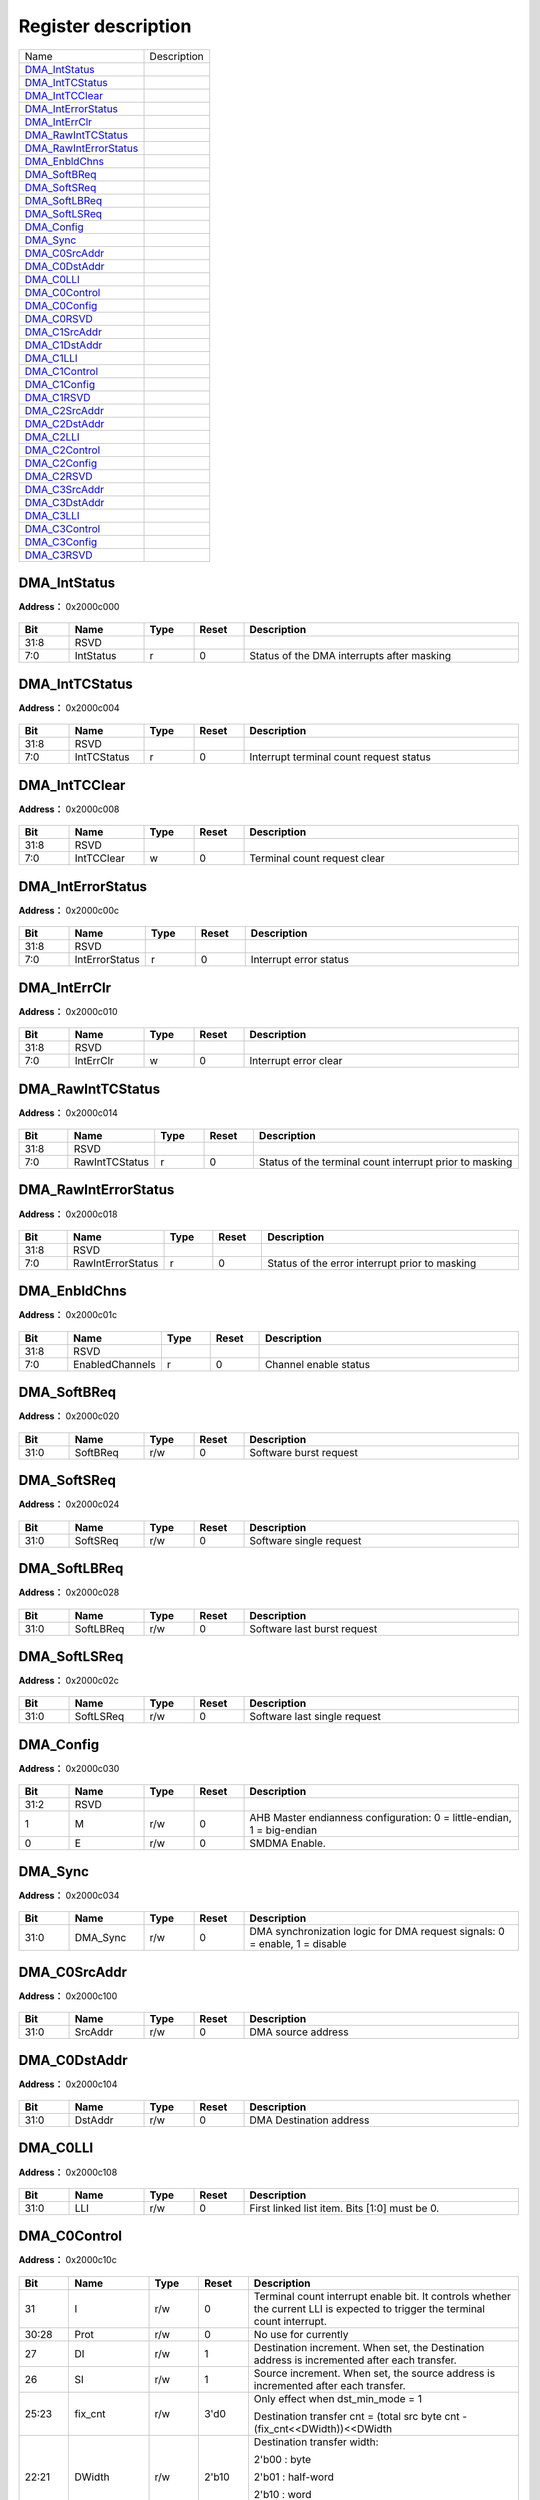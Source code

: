 
Register description
==========================

+--------------------------+-------------+
| Name                     | Description |
+--------------------------+-------------+
| `DMA_IntStatus`_         |             |
+--------------------------+-------------+
| `DMA_IntTCStatus`_       |             |
+--------------------------+-------------+
| `DMA_IntTCClear`_        |             |
+--------------------------+-------------+
| `DMA_IntErrorStatus`_    |             |
+--------------------------+-------------+
| `DMA_IntErrClr`_         |             |
+--------------------------+-------------+
| `DMA_RawIntTCStatus`_    |             |
+--------------------------+-------------+
| `DMA_RawIntErrorStatus`_ |             |
+--------------------------+-------------+
| `DMA_EnbldChns`_         |             |
+--------------------------+-------------+
| `DMA_SoftBReq`_          |             |
+--------------------------+-------------+
| `DMA_SoftSReq`_          |             |
+--------------------------+-------------+
| `DMA_SoftLBReq`_         |             |
+--------------------------+-------------+
| `DMA_SoftLSReq`_         |             |
+--------------------------+-------------+
| `DMA_Config`_            |             |
+--------------------------+-------------+
| `DMA_Sync`_              |             |
+--------------------------+-------------+
| `DMA_C0SrcAddr`_         |             |
+--------------------------+-------------+
| `DMA_C0DstAddr`_         |             |
+--------------------------+-------------+
| `DMA_C0LLI`_             |             |
+--------------------------+-------------+
| `DMA_C0Control`_         |             |
+--------------------------+-------------+
| `DMA_C0Config`_          |             |
+--------------------------+-------------+
| `DMA_C0RSVD`_            |             |
+--------------------------+-------------+
| `DMA_C1SrcAddr`_         |             |
+--------------------------+-------------+
| `DMA_C1DstAddr`_         |             |
+--------------------------+-------------+
| `DMA_C1LLI`_             |             |
+--------------------------+-------------+
| `DMA_C1Control`_         |             |
+--------------------------+-------------+
| `DMA_C1Config`_          |             |
+--------------------------+-------------+
| `DMA_C1RSVD`_            |             |
+--------------------------+-------------+
| `DMA_C2SrcAddr`_         |             |
+--------------------------+-------------+
| `DMA_C2DstAddr`_         |             |
+--------------------------+-------------+
| `DMA_C2LLI`_             |             |
+--------------------------+-------------+
| `DMA_C2Control`_         |             |
+--------------------------+-------------+
| `DMA_C2Config`_          |             |
+--------------------------+-------------+
| `DMA_C2RSVD`_            |             |
+--------------------------+-------------+
| `DMA_C3SrcAddr`_         |             |
+--------------------------+-------------+
| `DMA_C3DstAddr`_         |             |
+--------------------------+-------------+
| `DMA_C3LLI`_             |             |
+--------------------------+-------------+
| `DMA_C3Control`_         |             |
+--------------------------+-------------+
| `DMA_C3Config`_          |             |
+--------------------------+-------------+
| `DMA_C3RSVD`_            |             |
+--------------------------+-------------+

DMA_IntStatus
---------------
 
**Address：**  0x2000c000
 
.. figure:: ../../picture/dma_DMA_IntStatus.svg
   :align: center

.. table::
    :widths: 10, 15,10,10,55
    :width: 100%
    :align: center
     
    +----------+------------------------------+--------+-------------+--------------------------------------------+
    | Bit      | Name                         |Type    | Reset       | Description                                |
    +==========+==============================+========+=============+============================================+
    | 31:8     | RSVD                         |        |             |                                            |
    +----------+------------------------------+--------+-------------+--------------------------------------------+
    | 7:0      | IntStatus                    | r      | 0           | Status of the DMA interrupts after masking |
    +----------+------------------------------+--------+-------------+--------------------------------------------+

DMA_IntTCStatus
-----------------
 
**Address：**  0x2000c004
 
.. figure:: ../../picture/dma_DMA_IntTCStatus.svg
   :align: center

.. table::
    :widths: 10, 15,10,10,55
    :width: 100%
    :align: center
     
    +----------+------------------------------+--------+-------------+-----------------------------------------+
    | Bit      | Name                         |Type    | Reset       | Description                             |
    +==========+==============================+========+=============+=========================================+
    | 31:8     | RSVD                         |        |             |                                         |
    +----------+------------------------------+--------+-------------+-----------------------------------------+
    | 7:0      | IntTCStatus                  | r      | 0           | Interrupt terminal count request status |
    +----------+------------------------------+--------+-------------+-----------------------------------------+

DMA_IntTCClear
----------------
 
**Address：**  0x2000c008
 
.. figure:: ../../picture/dma_DMA_IntTCClear.svg
   :align: center

.. table::
    :widths: 10, 15,10,10,55
    :width: 100%
    :align: center
     
    +----------+------------------------------+--------+-------------+------------------------------+
    | Bit      | Name                         |Type    | Reset       | Description                  |
    +==========+==============================+========+=============+==============================+
    | 31:8     | RSVD                         |        |             |                              |
    +----------+------------------------------+--------+-------------+------------------------------+
    | 7:0      | IntTCClear                   | w      | 0           | Terminal count request clear |
    +----------+------------------------------+--------+-------------+------------------------------+

DMA_IntErrorStatus
--------------------
 
**Address：**  0x2000c00c
 
.. figure:: ../../picture/dma_DMA_IntErrorStatus.svg
   :align: center

.. table::
    :widths: 10, 15,10,10,55
    :width: 100%
    :align: center
     
    +----------+------------------------------+--------+-------------+------------------------+
    | Bit      | Name                         |Type    | Reset       | Description            |
    +==========+==============================+========+=============+========================+
    | 31:8     | RSVD                         |        |             |                        |
    +----------+------------------------------+--------+-------------+------------------------+
    | 7:0      | IntErrorStatus               | r      | 0           | Interrupt error status |
    +----------+------------------------------+--------+-------------+------------------------+

DMA_IntErrClr
---------------
 
**Address：**  0x2000c010
 
.. figure:: ../../picture/dma_DMA_IntErrClr.svg
   :align: center

.. table::
    :widths: 10, 15,10,10,55
    :width: 100%
    :align: center
     
    +----------+------------------------------+--------+-------------+-----------------------+
    | Bit      | Name                         |Type    | Reset       | Description           |
    +==========+==============================+========+=============+=======================+
    | 31:8     | RSVD                         |        |             |                       |
    +----------+------------------------------+--------+-------------+-----------------------+
    | 7:0      | IntErrClr                    | w      | 0           | Interrupt error clear |
    +----------+------------------------------+--------+-------------+-----------------------+

DMA_RawIntTCStatus
--------------------
 
**Address：**  0x2000c014
 
.. figure:: ../../picture/dma_DMA_RawIntTCStatus.svg
   :align: center

.. table::
    :widths: 10, 15,10,10,55
    :width: 100%
    :align: center
     
    +----------+------------------------------+--------+-------------+---------------------------------------------------------+
    | Bit      | Name                         |Type    | Reset       | Description                                             |
    +==========+==============================+========+=============+=========================================================+
    | 31:8     | RSVD                         |        |             |                                                         |
    +----------+------------------------------+--------+-------------+---------------------------------------------------------+
    | 7:0      | RawIntTCStatus               | r      | 0           | Status of the terminal count interrupt prior to masking |
    +----------+------------------------------+--------+-------------+---------------------------------------------------------+

DMA_RawIntErrorStatus
-----------------------
 
**Address：**  0x2000c018
 
.. figure:: ../../picture/dma_DMA_RawIntErrorStatus.svg
   :align: center

.. table::
    :widths: 10, 15,10,10,55
    :width: 100%
    :align: center
     
    +----------+------------------------------+--------+-------------+------------------------------------------------+
    | Bit      | Name                         |Type    | Reset       | Description                                    |
    +==========+==============================+========+=============+================================================+
    | 31:8     | RSVD                         |        |             |                                                |
    +----------+------------------------------+--------+-------------+------------------------------------------------+
    | 7:0      | RawIntErrorStatus            | r      | 0           | Status of the error interrupt prior to masking |
    +----------+------------------------------+--------+-------------+------------------------------------------------+

DMA_EnbldChns
---------------
 
**Address：**  0x2000c01c
 
.. figure:: ../../picture/dma_DMA_EnbldChns.svg
   :align: center

.. table::
    :widths: 10, 15,10,10,55
    :width: 100%
    :align: center
     
    +----------+------------------------------+--------+-------------+-----------------------+
    | Bit      | Name                         |Type    | Reset       | Description           |
    +==========+==============================+========+=============+=======================+
    | 31:8     | RSVD                         |        |             |                       |
    +----------+------------------------------+--------+-------------+-----------------------+
    | 7:0      | EnabledChannels              | r      | 0           | Channel enable status |
    +----------+------------------------------+--------+-------------+-----------------------+

DMA_SoftBReq
--------------
 
**Address：**  0x2000c020
 
.. figure:: ../../picture/dma_DMA_SoftBReq.svg
   :align: center

.. table::
    :widths: 10, 15,10,10,55
    :width: 100%
    :align: center
     
    +----------+------------------------------+--------+-------------+------------------------+
    | Bit      | Name                         |Type    | Reset       | Description            |
    +==========+==============================+========+=============+========================+
    | 31:0     | SoftBReq                     | r/w    | 0           | Software burst request |
    +----------+------------------------------+--------+-------------+------------------------+

DMA_SoftSReq
--------------
 
**Address：**  0x2000c024
 
.. figure:: ../../picture/dma_DMA_SoftSReq.svg
   :align: center

.. table::
    :widths: 10, 15,10,10,55
    :width: 100%
    :align: center
     
    +----------+------------------------------+--------+-------------+-------------------------+
    | Bit      | Name                         |Type    | Reset       | Description             |
    +==========+==============================+========+=============+=========================+
    | 31:0     | SoftSReq                     | r/w    | 0           | Software single request |
    +----------+------------------------------+--------+-------------+-------------------------+

DMA_SoftLBReq
---------------
 
**Address：**  0x2000c028
 
.. figure:: ../../picture/dma_DMA_SoftLBReq.svg
   :align: center

.. table::
    :widths: 10, 15,10,10,55
    :width: 100%
    :align: center
     
    +----------+------------------------------+--------+-------------+-----------------------------+
    | Bit      | Name                         |Type    | Reset       | Description                 |
    +==========+==============================+========+=============+=============================+
    | 31:0     | SoftLBReq                    | r/w    | 0           | Software last burst request |
    +----------+------------------------------+--------+-------------+-----------------------------+

DMA_SoftLSReq
---------------
 
**Address：**  0x2000c02c
 
.. figure:: ../../picture/dma_DMA_SoftLSReq.svg
   :align: center

.. table::
    :widths: 10, 15,10,10,55
    :width: 100%
    :align: center
     
    +----------+------------------------------+--------+-------------+------------------------------+
    | Bit      | Name                         |Type    | Reset       | Description                  |
    +==========+==============================+========+=============+==============================+
    | 31:0     | SoftLSReq                    | r/w    | 0           | Software last single request |
    +----------+------------------------------+--------+-------------+------------------------------+

DMA_Config
------------
 
**Address：**  0x2000c030
 
.. figure:: ../../picture/dma_DMA_Config.svg
   :align: center

.. table::
    :widths: 10, 15,10,10,55
    :width: 100%
    :align: center
     
    +----------+------------------------------+--------+-------------+------------------------------------------------------------------------+
    | Bit      | Name                         |Type    | Reset       | Description                                                            |
    +==========+==============================+========+=============+========================================================================+
    | 31:2     | RSVD                         |        |             |                                                                        |
    +----------+------------------------------+--------+-------------+------------------------------------------------------------------------+
    | 1        | M                            | r/w    | 0           | AHB Master endianness configuration: 0 = little-endian, 1 = big-endian |
    +----------+------------------------------+--------+-------------+------------------------------------------------------------------------+
    | 0        | E                            | r/w    | 0           | SMDMA Enable.                                                          |
    +----------+------------------------------+--------+-------------+------------------------------------------------------------------------+

DMA_Sync
----------
 
**Address：**  0x2000c034
 
.. figure:: ../../picture/dma_DMA_Sync.svg
   :align: center

.. table::
    :widths: 10, 15,10,10,55
    :width: 100%
    :align: center
     
    +----------+------------------------------+--------+-------------+----------------------------------------------------------------------------+
    | Bit      | Name                         |Type    | Reset       | Description                                                                |
    +==========+==============================+========+=============+============================================================================+
    | 31:0     | DMA_Sync                     | r/w    | 0           | DMA synchronization logic for DMA request signals: 0 = enable, 1 = disable |
    +----------+------------------------------+--------+-------------+----------------------------------------------------------------------------+

DMA_C0SrcAddr
---------------
 
**Address：**  0x2000c100
 
.. figure:: ../../picture/dma_DMA_C0SrcAddr.svg
   :align: center

.. table::
    :widths: 10, 15,10,10,55
    :width: 100%
    :align: center
     
    +----------+------------------------------+--------+-------------+--------------------+
    | Bit      | Name                         |Type    | Reset       | Description        |
    +==========+==============================+========+=============+====================+
    | 31:0     | SrcAddr                      | r/w    | 0           | DMA source address |
    +----------+------------------------------+--------+-------------+--------------------+

DMA_C0DstAddr
---------------
 
**Address：**  0x2000c104
 
.. figure:: ../../picture/dma_DMA_C0DstAddr.svg
   :align: center

.. table::
    :widths: 10, 15,10,10,55
    :width: 100%
    :align: center
     
    +----------+------------------------------+--------+-------------+-------------------------+
    | Bit      | Name                         |Type    | Reset       | Description             |
    +==========+==============================+========+=============+=========================+
    | 31:0     | DstAddr                      | r/w    | 0           | DMA Destination address |
    +----------+------------------------------+--------+-------------+-------------------------+

DMA_C0LLI
-----------
 
**Address：**  0x2000c108
 
.. figure:: ../../picture/dma_DMA_C0LLI.svg
   :align: center

.. table::
    :widths: 10, 15,10,10,55
    :width: 100%
    :align: center
     
    +----------+------------------------------+--------+-------------+-----------------------------------------------+
    | Bit      | Name                         |Type    | Reset       | Description                                   |
    +==========+==============================+========+=============+===============================================+
    | 31:0     | LLI                          | r/w    | 0           | First linked list item. Bits [1:0] must be 0. |
    +----------+------------------------------+--------+-------------+-----------------------------------------------+

DMA_C0Control
---------------
 
**Address：**  0x2000c10c
 
.. figure:: ../../picture/dma_DMA_C0Control.svg
   :align: center

.. table::
    :widths: 10, 15,10,10,55
    :width: 100%
    :align: center
     
    +----------+------------------------------+--------+-------------+-------------------------------------------------------------------------------------------------------------------------------+
    | Bit      | Name                         |Type    | Reset       | Description                                                                                                                   |
    +==========+==============================+========+=============+===============================================================================================================================+
    | 31       | I                            | r/w    | 0           | Terminal count interrupt enable bit. It controls whether the current LLI is expected to trigger the terminal count interrupt. |
    +----------+------------------------------+--------+-------------+-------------------------------------------------------------------------------------------------------------------------------+
    | 30:28    | Prot                         | r/w    | 0           | No use for currently                                                                                                          |
    +----------+------------------------------+--------+-------------+-------------------------------------------------------------------------------------------------------------------------------+
    | 27       | DI                           | r/w    | 1           | Destination increment. When set, the Destination address is incremented after each transfer.                                  |
    +----------+------------------------------+--------+-------------+-------------------------------------------------------------------------------------------------------------------------------+
    | 26       | SI                           | r/w    | 1           | Source increment. When set, the source address is incremented after each transfer.                                            |
    +----------+------------------------------+--------+-------------+-------------------------------------------------------------------------------------------------------------------------------+
    | 25:23    | fix_cnt                      | r/w    | 3'd0        | Only effect when dst_min_mode = 1                                                                                             |
    +          +                              +        +             +                                                                                                                               +
    |          |                              |        |             | Destination transfer cnt = (total src byte cnt - (fix_cnt<<DWidth))<<DWidth                                                   |
    +----------+------------------------------+--------+-------------+-------------------------------------------------------------------------------------------------------------------------------+
    | 22:21    | DWidth                       | r/w    | 2'b10       | Destination transfer width:                                                                                                   |
    +          +                              +        +             +                                                                                                                               +
    |          |                              |        |             | 2'b00 : byte                                                                                                                  |
    +          +                              +        +             +                                                                                                                               +
    |          |                              |        |             | 2'b01 : half-word                                                                                                             |
    +          +                              +        +             +                                                                                                                               +
    |          |                              |        |             | 2'b10 : word                                                                                                                  |
    +          +                              +        +             +                                                                                                                               +
    |          |                              |        |             | 2'b11 : double-word                                                                                                           |
    +----------+------------------------------+--------+-------------+-------------------------------------------------------------------------------------------------------------------------------+
    | 20       | RSVD                         |        |             |                                                                                                                               |
    +----------+------------------------------+--------+-------------+-------------------------------------------------------------------------------------------------------------------------------+
    | 19:18    | SWidth                       | r/w    | 2'b10       | Source transfer width                                                                                                         |
    +          +                              +        +             +                                                                                                                               +
    |          |                              |        |             | 2'b00 : byte                                                                                                                  |
    +          +                              +        +             +                                                                                                                               +
    |          |                              |        |             | 2'b01 : half-word                                                                                                             |
    +          +                              +        +             +                                                                                                                               +
    |          |                              |        |             | 2'b10 : word                                                                                                                  |
    +          +                              +        +             +                                                                                                                               +
    |          |                              |        |             | 2'b11 : double-word                                                                                                           |
    +----------+------------------------------+--------+-------------+-------------------------------------------------------------------------------------------------------------------------------+
    | 17       | dst_add_mode                 | r/w    | 1'b0        | Add mode : issue remain destination traffic                                                                                   |
    +----------+------------------------------+--------+-------------+-------------------------------------------------------------------------------------------------------------------------------+
    | 16:15    | DBSize                       | r/w    | 2'b01       | Destination burst size                                                                                                        |
    +          +                              +        +             +                                                                                                                               +
    |          |                              |        |             | 2'b00 : INCR1                                                                                                                 |
    +          +                              +        +             +                                                                                                                               +
    |          |                              |        |             | 2'b01 : INCR4                                                                                                                 |
    +          +                              +        +             +                                                                                                                               +
    |          |                              |        |             | 2'b10 : INCR8                                                                                                                 |
    +          +                              +        +             +                                                                                                                               +
    |          |                              |        |             | 2'b11 : INCR16                                                                                                                |
    +          +                              +        +             +                                                                                                                               +
    |          |                              |        |             | Note : SBSize*Swidth should <= CH FIFO Size                                                                                   |
    +----------+------------------------------+--------+-------------+-------------------------------------------------------------------------------------------------------------------------------+
    | 14       | dst_min_mode                 | r/w    | 1'b0        | Minus mode : Not issue all destination traffic                                                                                |
    +----------+------------------------------+--------+-------------+-------------------------------------------------------------------------------------------------------------------------------+
    | 13:12    | SBSize                       | r/w    | 2'b01       | Source burst size:                                                                                                            |
    +          +                              +        +             +                                                                                                                               +
    |          |                              |        |             | 2'b00 : INCR1                                                                                                                 |
    +          +                              +        +             +                                                                                                                               +
    |          |                              |        |             | 2'b01 : INCR4                                                                                                                 |
    +          +                              +        +             +                                                                                                                               +
    |          |                              |        |             | 2'b10 : INCR8                                                                                                                 |
    +          +                              +        +             +                                                                                                                               +
    |          |                              |        |             | 2'b11 : INCR16                                                                                                                |
    +          +                              +        +             +                                                                                                                               +
    |          |                              |        |             | Note : SBSize*Swidth should <= CH FIFO Size                                                                                   |
    +----------+------------------------------+--------+-------------+-------------------------------------------------------------------------------------------------------------------------------+
    | 11:0     | TransferSize                 | r/w    | 0           | Transfer size: 0~4095. Number of data transfers left to complete when the SMDMA is the flow controller.                       |
    +----------+------------------------------+--------+-------------+-------------------------------------------------------------------------------------------------------------------------------+

DMA_C0Config
--------------
 
**Address：**  0x2000c110
 
.. figure:: ../../picture/dma_DMA_C0Config.svg
   :align: center

.. table::
    :widths: 10, 15,10,10,55
    :width: 100%
    :align: center
     
    +----------+------------------------------+--------+-------------+---------------------------------------------------------------------------------------------------------------------------------------------------------------------------------------------------------------------------------------------------------------------------------------------------------------------------------------------------------------------------------+
    | Bit      | Name                         |Type    | Reset       | Description                                                                                                                                                                                                                                                                                                                                                                     |
    +==========+==============================+========+=============+=================================================================================================================================================================================================================================================================================================================================================================================+
    | 31:30    | RSVD                         |        |             |                                                                                                                                                                                                                                                                                                                                                                                 |
    +----------+------------------------------+--------+-------------+---------------------------------------------------------------------------------------------------------------------------------------------------------------------------------------------------------------------------------------------------------------------------------------------------------------------------------------------------------------------------------+
    | 29:20    | LLICounter                   | r      | 0           | LLI counter. Increased 1 each LLI run. Cleared 0 when config Control.                                                                                                                                                                                                                                                                                                           |
    +----------+------------------------------+--------+-------------+---------------------------------------------------------------------------------------------------------------------------------------------------------------------------------------------------------------------------------------------------------------------------------------------------------------------------------------------------------------------------------+
    | 19       | RSVD                         |        |             |                                                                                                                                                                                                                                                                                                                                                                                 |
    +----------+------------------------------+--------+-------------+---------------------------------------------------------------------------------------------------------------------------------------------------------------------------------------------------------------------------------------------------------------------------------------------------------------------------------------------------------------------------------+
    | 18       | H                            | r/w    | 0           | Halt: 0 = enable DMA requests, 1 = ignore subsequent source DMA requests.                                                                                                                                                                                                                                                                                                       |
    +----------+------------------------------+--------+-------------+---------------------------------------------------------------------------------------------------------------------------------------------------------------------------------------------------------------------------------------------------------------------------------------------------------------------------------------------------------------------------------+
    | 17       | A                            | r      | 0           | Active: 0 = no data in FIFO of the channel, 1 = FIFO of the channel has data.                                                                                                                                                                                                                                                                                                   |
    +----------+------------------------------+--------+-------------+---------------------------------------------------------------------------------------------------------------------------------------------------------------------------------------------------------------------------------------------------------------------------------------------------------------------------------------------------------------------------------+
    | 16       | L                            | r/w    | 0           | Lock.                                                                                                                                                                                                                                                                                                                                                                           |
    +----------+------------------------------+--------+-------------+---------------------------------------------------------------------------------------------------------------------------------------------------------------------------------------------------------------------------------------------------------------------------------------------------------------------------------------------------------------------------------+
    | 15       | ITC                          | r/w    | 0           | Terminal count interrupt mask.                                                                                                                                                                                                                                                                                                                                                  |
    +----------+------------------------------+--------+-------------+---------------------------------------------------------------------------------------------------------------------------------------------------------------------------------------------------------------------------------------------------------------------------------------------------------------------------------------------------------------------------------+
    | 14       | IE                           | r/w    | 0           | Interrupt error mask.                                                                                                                                                                                                                                                                                                                                                           |
    +----------+------------------------------+--------+-------------+---------------------------------------------------------------------------------------------------------------------------------------------------------------------------------------------------------------------------------------------------------------------------------------------------------------------------------------------------------------------------------+
    | 13:11    | FlowCntrl                    | r/w    | 0           | 000: Memory-to-memory (DMA)                                                                                                                                                                                                                                                                                                                                                     |
    +          +                              +        +             +                                                                                                                                                                                                                                                                                                                                                                                 +
    |          |                              |        |             | 001: Memory-to-peripheral (DMA)                                                                                                                                                                                                                                                                                                                                                 |
    +          +                              +        +             +                                                                                                                                                                                                                                                                                                                                                                                 +
    |          |                              |        |             | 010: Peripheral-to-memory (DMA)                                                                                                                                                                                                                                                                                                                                                 |
    +          +                              +        +             +                                                                                                                                                                                                                                                                                                                                                                                 +
    |          |                              |        |             | 011: Source peripheral-to-Destination peripheral (DMA)                                                                                                                                                                                                                                                                                                                          |
    +          +                              +        +             +                                                                                                                                                                                                                                                                                                                                                                                 +
    |          |                              |        |             | 100: Source peripheral-to-Destination peripheral (Destination peripheral)                                                                                                                                                                                                                                                                                                       |
    +          +                              +        +             +                                                                                                                                                                                                                                                                                                                                                                                 +
    |          |                              |        |             | 101: Memory-to-peripheral (peripheral)                                                                                                                                                                                                                                                                                                                                          |
    +          +                              +        +             +                                                                                                                                                                                                                                                                                                                                                                                 +
    |          |                              |        |             | 110: Peripheral-to-memory (peripheral)                                                                                                                                                                                                                                                                                                                                          |
    +          +                              +        +             +                                                                                                                                                                                                                                                                                                                                                                                 +
    |          |                              |        |             | 111: Source peripheral-to-Destination peripheral (Source peripheral)                                                                                                                                                                                                                                                                                                            |
    +----------+------------------------------+--------+-------------+---------------------------------------------------------------------------------------------------------------------------------------------------------------------------------------------------------------------------------------------------------------------------------------------------------------------------------------------------------------------------------+
    | 10:6     | DstPeripheral                | r/w    | 0           | Destination peripheral.                                                                                                                                                                                                                                                                                                                                                         |
    +----------+------------------------------+--------+-------------+---------------------------------------------------------------------------------------------------------------------------------------------------------------------------------------------------------------------------------------------------------------------------------------------------------------------------------------------------------------------------------+
    | 5:1      | SrcPeripheral                | r/w    | 0           | Source peripheral.                                                                                                                                                                                                                                                                                                                                                              |
    +----------+------------------------------+--------+-------------+---------------------------------------------------------------------------------------------------------------------------------------------------------------------------------------------------------------------------------------------------------------------------------------------------------------------------------------------------------------------------------+
    | 0        | E                            | r/w    | 0           | Channel enable.                                                                                                                                                                                                                                                                                                                                                                 |
    +----------+------------------------------+--------+-------------+---------------------------------------------------------------------------------------------------------------------------------------------------------------------------------------------------------------------------------------------------------------------------------------------------------------------------------------------------------------------------------+

DMA_C0RSVD
------------
 
**Address：**  0x2000c11c
 
.. figure:: ../../picture/dma_DMA_C0RSVD.svg
   :align: center

.. table::
    :widths: 10, 15,10,10,55
    :width: 100%
    :align: center
     
    +----------+------------------------------+--------+-------------+--------------------------------------+
    | Bit      | Name                         |Type    | Reset       | Description                          |
    +==========+==============================+========+=============+======================================+
    | 31:5     | RSVD                         |        |             |                                      |
    +----------+------------------------------+--------+-------------+--------------------------------------+
    | 4        | SrcRemnSgle                  | r/w    | 0           | Source remain single issue mode      |
    +----------+------------------------------+--------+-------------+--------------------------------------+
    | 3        | DstRemnSgle                  | r/w    | 0           | Destination remain single issue mode |
    +----------+------------------------------+--------+-------------+--------------------------------------+
    | 2:0      | RSVD                         |        |             |                                      |
    +----------+------------------------------+--------+-------------+--------------------------------------+

DMA_C1SrcAddr
---------------
 
**Address：**  0x2000c200
 
.. figure:: ../../picture/dma_DMA_C1SrcAddr.svg
   :align: center

.. table::
    :widths: 10, 15,10,10,55
    :width: 100%
    :align: center
     
    +----------+------------------------------+--------+-------------+------------+
    | Bit      | Name                         |Type    | Reset       | Description|
    +==========+==============================+========+=============+============+
    | 31:0     | SrcAddr                      | r/w    | 0           |            |
    +----------+------------------------------+--------+-------------+------------+

DMA_C1DstAddr
---------------
 
**Address：**  0x2000c204
 
.. figure:: ../../picture/dma_DMA_C1DstAddr.svg
   :align: center

.. table::
    :widths: 10, 15,10,10,55
    :width: 100%
    :align: center
     
    +----------+------------------------------+--------+-------------+------------+
    | Bit      | Name                         |Type    | Reset       | Description|
    +==========+==============================+========+=============+============+
    | 31:0     | DstAddr                      | r/w    | 0           |            |
    +----------+------------------------------+--------+-------------+------------+

DMA_C1LLI
-----------
 
**Address：**  0x2000c208
 
.. figure:: ../../picture/dma_DMA_C1LLI.svg
   :align: center

.. table::
    :widths: 10, 15,10,10,55
    :width: 100%
    :align: center
     
    +----------+------------------------------+--------+-------------+------------+
    | Bit      | Name                         |Type    | Reset       | Description|
    +==========+==============================+========+=============+============+
    | 31:0     | LLI                          | r/w    | 0           |            |
    +----------+------------------------------+--------+-------------+------------+

DMA_C1Control
---------------
 
**Address：**  0x2000c20c
 
.. figure:: ../../picture/dma_DMA_C1Control.svg
   :align: center

.. table::
    :widths: 10, 15,10,10,55
    :width: 100%
    :align: center
     
    +----------+------------------------------+--------+-------------+-------------------------------------------------------------------------------------------------------------------------------+
    | Bit      | Name                         |Type    | Reset       | Description                                                                                                                   |
    +==========+==============================+========+=============+===============================================================================================================================+
    | 31       | I                            | r/w    | 0           | Terminal count interrupt enable bit. It controls whether the current LLI is expected to trigger the terminal count interrupt. |
    +----------+------------------------------+--------+-------------+-------------------------------------------------------------------------------------------------------------------------------+
    | 30:28    | Prot                         | r/w    | 0           | No use for currently                                                                                                          |
    +----------+------------------------------+--------+-------------+-------------------------------------------------------------------------------------------------------------------------------+
    | 27       | DI                           | r/w    | 1           | Destination increment. When set, the Destination address is incremented after each transfer.                                  |
    +----------+------------------------------+--------+-------------+-------------------------------------------------------------------------------------------------------------------------------+
    | 26       | SI                           | r/w    | 1           | Source increment. When set, the source address is incremented after each transfer.                                            |
    +----------+------------------------------+--------+-------------+-------------------------------------------------------------------------------------------------------------------------------+
    | 25:23    | fix_cnt                      | r/w    | 3'd0        | Only effect when dst_min_mode = 1                                                                                             |
    +          +                              +        +             +                                                                                                                               +
    |          |                              |        |             | Destination transfer cnt = (total src byte cnt - (fix_cnt<<DWidth))<<DWidth                                                   |
    +----------+------------------------------+--------+-------------+-------------------------------------------------------------------------------------------------------------------------------+
    | 22:21    | DWidth                       | r/w    | 2'b10       | Destination transfer width:                                                                                                   |
    +          +                              +        +             +                                                                                                                               +
    |          |                              |        |             | 2'b00 : byte                                                                                                                  |
    +          +                              +        +             +                                                                                                                               +
    |          |                              |        |             | 2'b01 : half-word                                                                                                             |
    +          +                              +        +             +                                                                                                                               +
    |          |                              |        |             | 2'b10 : word                                                                                                                  |
    +          +                              +        +             +                                                                                                                               +
    |          |                              |        |             | 2'b11 : double-word                                                                                                           |
    +----------+------------------------------+--------+-------------+-------------------------------------------------------------------------------------------------------------------------------+
    | 20       | RSVD                         |        |             |                                                                                                                               |
    +----------+------------------------------+--------+-------------+-------------------------------------------------------------------------------------------------------------------------------+
    | 19:18    | SWidth                       | r/w    | 2'b10       | Source transfer width                                                                                                         |
    +          +                              +        +             +                                                                                                                               +
    |          |                              |        |             | 2'b00 : byte                                                                                                                  |
    +          +                              +        +             +                                                                                                                               +
    |          |                              |        |             | 2'b01 : half-word                                                                                                             |
    +          +                              +        +             +                                                                                                                               +
    |          |                              |        |             | 2'b10 : word                                                                                                                  |
    +          +                              +        +             +                                                                                                                               +
    |          |                              |        |             | 2'b11 : double-word                                                                                                           |
    +----------+------------------------------+--------+-------------+-------------------------------------------------------------------------------------------------------------------------------+
    | 17       | dst_add_mode                 | r/w    | 1'b0        | Add mode : issue remain destination traffic                                                                                   |
    +----------+------------------------------+--------+-------------+-------------------------------------------------------------------------------------------------------------------------------+
    | 16:15    | DBSize                       | r/w    | 2'b01       | Destination burst size                                                                                                        |
    +          +                              +        +             +                                                                                                                               +
    |          |                              |        |             | 2'b00 : INCR1                                                                                                                 |
    +          +                              +        +             +                                                                                                                               +
    |          |                              |        |             | 2'b01 : INCR4                                                                                                                 |
    +          +                              +        +             +                                                                                                                               +
    |          |                              |        |             | 2'b10 : INCR8                                                                                                                 |
    +          +                              +        +             +                                                                                                                               +
    |          |                              |        |             | 2'b11 : INCR16                                                                                                                |
    +          +                              +        +             +                                                                                                                               +
    |          |                              |        |             | Note : SBSize*Swidth should <= CH FIFO Size                                                                                   |
    +----------+------------------------------+--------+-------------+-------------------------------------------------------------------------------------------------------------------------------+
    | 14       | dst_min_mode                 | r/w    | 1'b0        | Minus mode : Not issue all destination traffic                                                                                |
    +----------+------------------------------+--------+-------------+-------------------------------------------------------------------------------------------------------------------------------+
    | 13:12    | SBSize                       | r/w    | 2'b01       | Source burst size:                                                                                                            |
    +          +                              +        +             +                                                                                                                               +
    |          |                              |        |             | 2'b00 : INCR1                                                                                                                 |
    +          +                              +        +             +                                                                                                                               +
    |          |                              |        |             | 2'b01 : INCR4                                                                                                                 |
    +          +                              +        +             +                                                                                                                               +
    |          |                              |        |             | 2'b10 : INCR8                                                                                                                 |
    +          +                              +        +             +                                                                                                                               +
    |          |                              |        |             | 2'b11 : INCR16                                                                                                                |
    +          +                              +        +             +                                                                                                                               +
    |          |                              |        |             | Note : SBSize*Swidth should <= CH FIFO Size                                                                                   |
    +----------+------------------------------+--------+-------------+-------------------------------------------------------------------------------------------------------------------------------+
    | 11:0     | TransferSize                 | r/w    | 0           | Transfer size: 0~4095. Number of data transfers left to complete when the SMDMA is the flow controller.                       |
    +----------+------------------------------+--------+-------------+-------------------------------------------------------------------------------------------------------------------------------+

DMA_C1Config
--------------
 
**Address：**  0x2000c210
 
.. figure:: ../../picture/dma_DMA_C1Config.svg
   :align: center

.. table::
    :widths: 10, 15,10,10,55
    :width: 100%
    :align: center
     
    +----------+------------------------------+--------+-------------+------------+
    | Bit      | Name                         |Type    | Reset       | Description|
    +==========+==============================+========+=============+============+
    | 31:19    | RSVD                         |        |             |            |
    +----------+------------------------------+--------+-------------+------------+
    | 18       | H                            | r/w    | 0           |            |
    +----------+------------------------------+--------+-------------+------------+
    | 17       | A                            | r      | 0           |            |
    +----------+------------------------------+--------+-------------+------------+
    | 16       | L                            | r/w    | 0           |            |
    +----------+------------------------------+--------+-------------+------------+
    | 15       | ITC                          | r/w    | 0           |            |
    +----------+------------------------------+--------+-------------+------------+
    | 14       | IE                           | r/w    | 0           |            |
    +----------+------------------------------+--------+-------------+------------+
    | 13:11    | FlowCntrl                    | r/w    | 0           |            |
    +----------+------------------------------+--------+-------------+------------+
    | 10:6     | DstPeripheral                | r/w    | 0           |            |
    +----------+------------------------------+--------+-------------+------------+
    | 5:1      | SrcPeripheral                | r/w    | 0           |            |
    +----------+------------------------------+--------+-------------+------------+
    | 0        | E                            | r/w    | 0           |            |
    +----------+------------------------------+--------+-------------+------------+

DMA_C1RSVD
------------
 
**Address：**  0x2000c21c
 
.. figure:: ../../picture/dma_DMA_C1RSVD.svg
   :align: center

.. table::
    :widths: 10, 15,10,10,55
    :width: 100%
    :align: center
     
    +----------+------------------------------+--------+-------------+--------------------------------------+
    | Bit      | Name                         |Type    | Reset       | Description                          |
    +==========+==============================+========+=============+======================================+
    | 31:5     | RSVD                         |        |             |                                      |
    +----------+------------------------------+--------+-------------+--------------------------------------+
    | 4        | SrcRemnSgle                  | r/w    | 0           | Source remain single issue mode      |
    +----------+------------------------------+--------+-------------+--------------------------------------+
    | 3        | DstRemnSgle                  | r/w    | 0           | Destination remain single issue mode |
    +----------+------------------------------+--------+-------------+--------------------------------------+
    | 2:0      | RSVD                         |        |             |                                      |
    +----------+------------------------------+--------+-------------+--------------------------------------+

DMA_C2SrcAddr
---------------
 
**Address：**  0x2000c300
 
.. figure:: ../../picture/dma_DMA_C2SrcAddr.svg
   :align: center

.. table::
    :widths: 10, 15,10,10,55
    :width: 100%
    :align: center
     
    +----------+------------------------------+--------+-------------+------------+
    | Bit      | Name                         |Type    | Reset       | Description|
    +==========+==============================+========+=============+============+
    | 31:0     | SrcAddr                      | r/w    | 0           |            |
    +----------+------------------------------+--------+-------------+------------+

DMA_C2DstAddr
---------------
 
**Address：**  0x2000c304
 
.. figure:: ../../picture/dma_DMA_C2DstAddr.svg
   :align: center

.. table::
    :widths: 10, 15,10,10,55
    :width: 100%
    :align: center
     
    +----------+------------------------------+--------+-------------+------------+
    | Bit      | Name                         |Type    | Reset       | Description|
    +==========+==============================+========+=============+============+
    | 31:0     | DstAddr                      | r/w    | 0           |            |
    +----------+------------------------------+--------+-------------+------------+

DMA_C2LLI
-----------
 
**Address：**  0x2000c308
 
.. figure:: ../../picture/dma_DMA_C2LLI.svg
   :align: center

.. table::
    :widths: 10, 15,10,10,55
    :width: 100%
    :align: center
     
    +----------+------------------------------+--------+-------------+------------+
    | Bit      | Name                         |Type    | Reset       | Description|
    +==========+==============================+========+=============+============+
    | 31:0     | LLI                          | r/w    | 0           |            |
    +----------+------------------------------+--------+-------------+------------+

DMA_C2Control
---------------
 
**Address：**  0x2000c30c
 
.. figure:: ../../picture/dma_DMA_C2Control.svg
   :align: center

.. table::
    :widths: 10, 15,10,10,55
    :width: 100%
    :align: center
     
    +----------+------------------------------+--------+-------------+-------------------------------------------------------------------------------------------------------------------------------+
    | Bit      | Name                         |Type    | Reset       | Description                                                                                                                   |
    +==========+==============================+========+=============+===============================================================================================================================+
    | 31       | I                            | r/w    | 0           | Terminal count interrupt enable bit. It controls whether the current LLI is expected to trigger the terminal count interrupt. |
    +----------+------------------------------+--------+-------------+-------------------------------------------------------------------------------------------------------------------------------+
    | 30:28    | Prot                         | r/w    | 0           | No use for currently                                                                                                          |
    +----------+------------------------------+--------+-------------+-------------------------------------------------------------------------------------------------------------------------------+
    | 27       | DI                           | r/w    | 1           | Destination increment. When set, the Destination address is incremented after each transfer.                                  |
    +----------+------------------------------+--------+-------------+-------------------------------------------------------------------------------------------------------------------------------+
    | 26       | SI                           | r/w    | 1           | Source increment. When set, the source address is incremented after each transfer.                                            |
    +----------+------------------------------+--------+-------------+-------------------------------------------------------------------------------------------------------------------------------+
    | 25:23    | fix_cnt                      | r/w    | 3'd0        | Only effect when dst_min_mode = 1                                                                                             |
    +          +                              +        +             +                                                                                                                               +
    |          |                              |        |             | Destination transfer cnt = (total src byte cnt - (fix_cnt<<DWidth))<<DWidth                                                   |
    +----------+------------------------------+--------+-------------+-------------------------------------------------------------------------------------------------------------------------------+
    | 22:21    | DWidth                       | r/w    | 2'b10       | Destination transfer width:                                                                                                   |
    +          +                              +        +             +                                                                                                                               +
    |          |                              |        |             | 2'b00 : byte                                                                                                                  |
    +          +                              +        +             +                                                                                                                               +
    |          |                              |        |             | 2'b01 : half-word                                                                                                             |
    +          +                              +        +             +                                                                                                                               +
    |          |                              |        |             | 2'b10 : word                                                                                                                  |
    +          +                              +        +             +                                                                                                                               +
    |          |                              |        |             | 2'b11 : double-word                                                                                                           |
    +----------+------------------------------+--------+-------------+-------------------------------------------------------------------------------------------------------------------------------+
    | 20       | RSVD                         |        |             |                                                                                                                               |
    +----------+------------------------------+--------+-------------+-------------------------------------------------------------------------------------------------------------------------------+
    | 19:18    | SWidth                       | r/w    | 2'b10       | Source transfer width                                                                                                         |
    +          +                              +        +             +                                                                                                                               +
    |          |                              |        |             | 2'b00 : byte                                                                                                                  |
    +          +                              +        +             +                                                                                                                               +
    |          |                              |        |             | 2'b01 : half-word                                                                                                             |
    +          +                              +        +             +                                                                                                                               +
    |          |                              |        |             | 2'b10 : word                                                                                                                  |
    +          +                              +        +             +                                                                                                                               +
    |          |                              |        |             | 2'b11 : double-word                                                                                                           |
    +----------+------------------------------+--------+-------------+-------------------------------------------------------------------------------------------------------------------------------+
    | 17       | dst_add_mode                 | r/w    | 1'b0        | Add mode : issue remain destination traffic                                                                                   |
    +----------+------------------------------+--------+-------------+-------------------------------------------------------------------------------------------------------------------------------+
    | 16:15    | DBSize                       | r/w    | 2'b01       | Destination burst size                                                                                                        |
    +          +                              +        +             +                                                                                                                               +
    |          |                              |        |             | 2'b00 : INCR1                                                                                                                 |
    +          +                              +        +             +                                                                                                                               +
    |          |                              |        |             | 2'b01 : INCR4                                                                                                                 |
    +          +                              +        +             +                                                                                                                               +
    |          |                              |        |             | 2'b10 : INCR8                                                                                                                 |
    +          +                              +        +             +                                                                                                                               +
    |          |                              |        |             | 2'b11 : INCR16                                                                                                                |
    +          +                              +        +             +                                                                                                                               +
    |          |                              |        |             | Note : SBSize*Swidth should <= CH FIFO Size                                                                                   |
    +----------+------------------------------+--------+-------------+-------------------------------------------------------------------------------------------------------------------------------+
    | 14       | dst_min_mode                 | r/w    | 1'b0        | Minus mode : Not issue all destination traffic                                                                                |
    +----------+------------------------------+--------+-------------+-------------------------------------------------------------------------------------------------------------------------------+
    | 13:12    | SBSize                       | r/w    | 2'b01       | Source burst size:                                                                                                            |
    +          +                              +        +             +                                                                                                                               +
    |          |                              |        |             | 2'b00 : INCR1                                                                                                                 |
    +          +                              +        +             +                                                                                                                               +
    |          |                              |        |             | 2'b01 : INCR4                                                                                                                 |
    +          +                              +        +             +                                                                                                                               +
    |          |                              |        |             | 2'b10 : INCR8                                                                                                                 |
    +          +                              +        +             +                                                                                                                               +
    |          |                              |        |             | 2'b11 : INCR16                                                                                                                |
    +          +                              +        +             +                                                                                                                               +
    |          |                              |        |             | Note : SBSize*Swidth should <= CH FIFO Size                                                                                   |
    +----------+------------------------------+--------+-------------+-------------------------------------------------------------------------------------------------------------------------------+
    | 11:0     | TransferSize                 | r/w    | 0           | Transfer size: 0~4095. Number of data transfers left to complete when the SMDMA is the flow controller.                       |
    +----------+------------------------------+--------+-------------+-------------------------------------------------------------------------------------------------------------------------------+

DMA_C2Config
--------------
 
**Address：**  0x2000c310
 
.. figure:: ../../picture/dma_DMA_C2Config.svg
   :align: center

.. table::
    :widths: 10, 15,10,10,55
    :width: 100%
    :align: center
     
    +----------+------------------------------+--------+-------------+------------+
    | Bit      | Name                         |Type    | Reset       | Description|
    +==========+==============================+========+=============+============+
    | 31:19    | RSVD                         |        |             |            |
    +----------+------------------------------+--------+-------------+------------+
    | 18       | H                            | r/w    | 0           |            |
    +----------+------------------------------+--------+-------------+------------+
    | 17       | A                            | r      | 0           |            |
    +----------+------------------------------+--------+-------------+------------+
    | 16       | L                            | r/w    | 0           |            |
    +----------+------------------------------+--------+-------------+------------+
    | 15       | ITC                          | r/w    | 0           |            |
    +----------+------------------------------+--------+-------------+------------+
    | 14       | IE                           | r/w    | 0           |            |
    +----------+------------------------------+--------+-------------+------------+
    | 13:11    | FlowCntrl                    | r/w    | 0           |            |
    +----------+------------------------------+--------+-------------+------------+
    | 10:6     | DstPeripheral                | r/w    | 0           |            |
    +----------+------------------------------+--------+-------------+------------+
    | 5:1      | SrcPeripheral                | r/w    | 0           |            |
    +----------+------------------------------+--------+-------------+------------+
    | 0        | E                            | r/w    | 0           |            |
    +----------+------------------------------+--------+-------------+------------+

DMA_C2RSVD
------------
 
**Address：**  0x2000c31c
 
.. figure:: ../../picture/dma_DMA_C2RSVD.svg
   :align: center

.. table::
    :widths: 10, 15,10,10,55
    :width: 100%
    :align: center
     
    +----------+------------------------------+--------+-------------+--------------------------------------+
    | Bit      | Name                         |Type    | Reset       | Description                          |
    +==========+==============================+========+=============+======================================+
    | 31:5     | RSVD                         |        |             |                                      |
    +----------+------------------------------+--------+-------------+--------------------------------------+
    | 4        | SrcRemnSgle                  | r/w    | 0           | Source remain single issue mode      |
    +----------+------------------------------+--------+-------------+--------------------------------------+
    | 3        | DstRemnSgle                  | r/w    | 0           | Destination remain single issue mode |
    +----------+------------------------------+--------+-------------+--------------------------------------+
    | 2:0      | RSVD                         |        |             |                                      |
    +----------+------------------------------+--------+-------------+--------------------------------------+

DMA_C3SrcAddr
---------------
 
**Address：**  0x2000c400
 
.. figure:: ../../picture/dma_DMA_C3SrcAddr.svg
   :align: center

.. table::
    :widths: 10, 15,10,10,55
    :width: 100%
    :align: center
     
    +----------+------------------------------+--------+-------------+------------+
    | Bit      | Name                         |Type    | Reset       | Description|
    +==========+==============================+========+=============+============+
    | 31:0     | SrcAddr                      | r/w    | 0           |            |
    +----------+------------------------------+--------+-------------+------------+

DMA_C3DstAddr
---------------
 
**Address：**  0x2000c404
 
.. figure:: ../../picture/dma_DMA_C3DstAddr.svg
   :align: center

.. table::
    :widths: 10, 15,10,10,55
    :width: 100%
    :align: center
     
    +----------+------------------------------+--------+-------------+------------+
    | Bit      | Name                         |Type    | Reset       | Description|
    +==========+==============================+========+=============+============+
    | 31:0     | DstAddr                      | r/w    | 0           |            |
    +----------+------------------------------+--------+-------------+------------+

DMA_C3LLI
-----------
 
**Address：**  0x2000c408
 
.. figure:: ../../picture/dma_DMA_C3LLI.svg
   :align: center

.. table::
    :widths: 10, 15,10,10,55
    :width: 100%
    :align: center
     
    +----------+------------------------------+--------+-------------+------------+
    | Bit      | Name                         |Type    | Reset       | Description|
    +==========+==============================+========+=============+============+
    | 31:0     | LLI                          | r/w    | 0           |            |
    +----------+------------------------------+--------+-------------+------------+

DMA_C3Control
---------------
 
**Address：**  0x2000c40c
 
.. figure:: ../../picture/dma_DMA_C3Control.svg
   :align: center

.. table::
    :widths: 10, 15,10,10,55
    :width: 100%
    :align: center
     
    +----------+------------------------------+--------+-------------+-------------------------------------------------------------------------------------------------------------------------------+
    | Bit      | Name                         |Type    | Reset       | Description                                                                                                                   |
    +==========+==============================+========+=============+===============================================================================================================================+
    | 31       | I                            | r/w    | 0           | Terminal count interrupt enable bit. It controls whether the current LLI is expected to trigger the terminal count interrupt. |
    +----------+------------------------------+--------+-------------+-------------------------------------------------------------------------------------------------------------------------------+
    | 30:28    | Prot                         | r/w    | 0           | No use for currently                                                                                                          |
    +----------+------------------------------+--------+-------------+-------------------------------------------------------------------------------------------------------------------------------+
    | 27       | DI                           | r/w    | 1           | Destination increment. When set, the Destination address is incremented after each transfer.                                  |
    +----------+------------------------------+--------+-------------+-------------------------------------------------------------------------------------------------------------------------------+
    | 26       | SI                           | r/w    | 1           | Source increment. When set, the source address is incremented after each transfer.                                            |
    +----------+------------------------------+--------+-------------+-------------------------------------------------------------------------------------------------------------------------------+
    | 25:23    | fix_cnt                      | r/w    | 3'd0        | Only effect when dst_min_mode = 1                                                                                             |
    +          +                              +        +             +                                                                                                                               +
    |          |                              |        |             | Destination transfer cnt = (total src byte cnt - (fix_cnt<<DWidth))<<DWidth                                                   |
    +----------+------------------------------+--------+-------------+-------------------------------------------------------------------------------------------------------------------------------+
    | 22:21    | DWidth                       | r/w    | 2'b10       | Destination transfer width:                                                                                                   |
    +          +                              +        +             +                                                                                                                               +
    |          |                              |        |             | 2'b00 : byte                                                                                                                  |
    +          +                              +        +             +                                                                                                                               +
    |          |                              |        |             | 2'b01 : half-word                                                                                                             |
    +          +                              +        +             +                                                                                                                               +
    |          |                              |        |             | 2'b10 : word                                                                                                                  |
    +          +                              +        +             +                                                                                                                               +
    |          |                              |        |             | 2'b11 : double-word                                                                                                           |
    +----------+------------------------------+--------+-------------+-------------------------------------------------------------------------------------------------------------------------------+
    | 20       | RSVD                         |        |             |                                                                                                                               |
    +----------+------------------------------+--------+-------------+-------------------------------------------------------------------------------------------------------------------------------+
    | 19:18    | SWidth                       | r/w    | 2'b10       | Source transfer width                                                                                                         |
    +          +                              +        +             +                                                                                                                               +
    |          |                              |        |             | 2'b00 : byte                                                                                                                  |
    +          +                              +        +             +                                                                                                                               +
    |          |                              |        |             | 2'b01 : half-word                                                                                                             |
    +          +                              +        +             +                                                                                                                               +
    |          |                              |        |             | 2'b10 : word                                                                                                                  |
    +          +                              +        +             +                                                                                                                               +
    |          |                              |        |             | 2'b11 : double-word                                                                                                           |
    +----------+------------------------------+--------+-------------+-------------------------------------------------------------------------------------------------------------------------------+
    | 17       | dst_add_mode                 | r/w    | 1'b0        | Add mode : issue remain destination traffic                                                                                   |
    +----------+------------------------------+--------+-------------+-------------------------------------------------------------------------------------------------------------------------------+
    | 16:15    | DBSize                       | r/w    | 2'b01       | Destination burst size                                                                                                        |
    +          +                              +        +             +                                                                                                                               +
    |          |                              |        |             | 2'b00 : INCR1                                                                                                                 |
    +          +                              +        +             +                                                                                                                               +
    |          |                              |        |             | 2'b01 : INCR4                                                                                                                 |
    +          +                              +        +             +                                                                                                                               +
    |          |                              |        |             | 2'b10 : INCR8                                                                                                                 |
    +          +                              +        +             +                                                                                                                               +
    |          |                              |        |             | 2'b11 : INCR16                                                                                                                |
    +          +                              +        +             +                                                                                                                               +
    |          |                              |        |             | Note : SBSize*Swidth should <= CH FIFO Size                                                                                   |
    +----------+------------------------------+--------+-------------+-------------------------------------------------------------------------------------------------------------------------------+
    | 14       | dst_min_mode                 | r/w    | 1'b0        | Minus mode : Not issue all destination traffic                                                                                |
    +----------+------------------------------+--------+-------------+-------------------------------------------------------------------------------------------------------------------------------+
    | 13:12    | SBSize                       | r/w    | 2'b01       | Source burst size:                                                                                                            |
    +          +                              +        +             +                                                                                                                               +
    |          |                              |        |             | 2'b00 : INCR1                                                                                                                 |
    +          +                              +        +             +                                                                                                                               +
    |          |                              |        |             | 2'b01 : INCR4                                                                                                                 |
    +          +                              +        +             +                                                                                                                               +
    |          |                              |        |             | 2'b10 : INCR8                                                                                                                 |
    +          +                              +        +             +                                                                                                                               +
    |          |                              |        |             | 2'b11 : INCR16                                                                                                                |
    +          +                              +        +             +                                                                                                                               +
    |          |                              |        |             | Note : SBSize*Swidth should <= CH FIFO Size                                                                                   |
    +----------+------------------------------+--------+-------------+-------------------------------------------------------------------------------------------------------------------------------+
    | 11:0     | TransferSize                 | r/w    | 0           | Transfer size: 0~4095. Number of data transfers left to complete when the SMDMA is the flow controller.                       |
    +----------+------------------------------+--------+-------------+-------------------------------------------------------------------------------------------------------------------------------+

DMA_C3Config
--------------
 
**Address：**  0x2000c410
 
.. figure:: ../../picture/dma_DMA_C3Config.svg
   :align: center

.. table::
    :widths: 10, 15,10,10,55
    :width: 100%
    :align: center
     
    +----------+------------------------------+--------+-------------+------------+
    | Bit      | Name                         |Type    | Reset       | Description|
    +==========+==============================+========+=============+============+
    | 31:19    | RSVD                         |        |             |            |
    +----------+------------------------------+--------+-------------+------------+
    | 18       | H                            | r/w    | 0           |            |
    +----------+------------------------------+--------+-------------+------------+
    | 17       | A                            | r      | 0           |            |
    +----------+------------------------------+--------+-------------+------------+
    | 16       | L                            | r/w    | 0           |            |
    +----------+------------------------------+--------+-------------+------------+
    | 15       | ITC                          | r/w    | 0           |            |
    +----------+------------------------------+--------+-------------+------------+
    | 14       | IE                           | r/w    | 0           |            |
    +----------+------------------------------+--------+-------------+------------+
    | 13:11    | FlowCntrl                    | r/w    | 0           |            |
    +----------+------------------------------+--------+-------------+------------+
    | 10:6     | DstPeripheral                | r/w    | 0           |            |
    +----------+------------------------------+--------+-------------+------------+
    | 5:1      | SrcPeripheral                | r/w    | 0           |            |
    +----------+------------------------------+--------+-------------+------------+
    | 0        | E                            | r/w    | 0           |            |
    +----------+------------------------------+--------+-------------+------------+

DMA_C3RSVD
------------
 
**Address：**  0x2000c41c
 
.. figure:: ../../picture/dma_DMA_C3RSVD.svg
   :align: center

.. table::
    :widths: 10, 15,10,10,55
    :width: 100%
    :align: center
     
    +----------+------------------------------+--------+-------------+--------------------------------------+
    | Bit      | Name                         |Type    | Reset       | Description                          |
    +==========+==============================+========+=============+======================================+
    | 31:5     | RSVD                         |        |             |                                      |
    +----------+------------------------------+--------+-------------+--------------------------------------+
    | 4        | SrcRemnSgle                  | r/w    | 0           | Source remain single issue mode      |
    +----------+------------------------------+--------+-------------+--------------------------------------+
    | 3        | DstRemnSgle                  | r/w    | 0           | Destination remain single issue mode |
    +----------+------------------------------+--------+-------------+--------------------------------------+
    | 2:0      | RSVD                         |        |             |                                      |
    +----------+------------------------------+--------+-------------+--------------------------------------+

